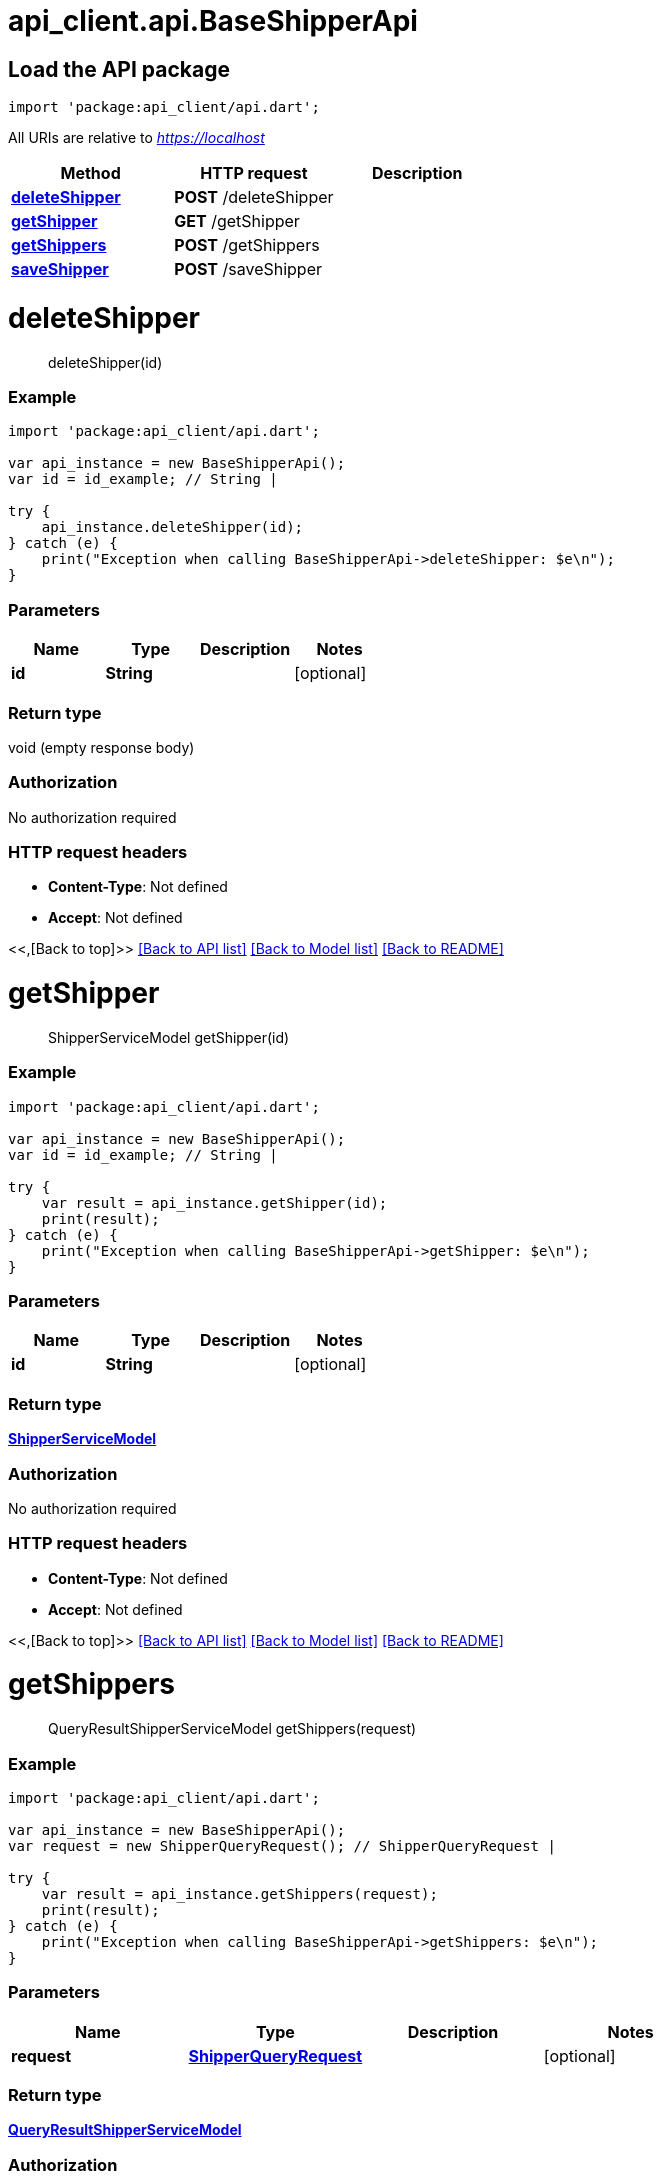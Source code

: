 = api_client.api.BaseShipperApi
:doctype: book

== Load the API package

[source,dart]
----
import 'package:api_client/api.dart';
----

All URIs are relative to _https://localhost_

|===
| Method | HTTP request | Description

| link:BaseShipperApi.md#deleteShipper[*deleteShipper*]
| *POST* /deleteShipper
|

| link:BaseShipperApi.md#getShipper[*getShipper*]
| *GET* /getShipper
|

| link:BaseShipperApi.md#getShippers[*getShippers*]
| *POST* /getShippers
|

| link:BaseShipperApi.md#saveShipper[*saveShipper*]
| *POST* /saveShipper
|
|===

= *deleteShipper*

____
deleteShipper(id)
____

[discrete]
=== Example

[source,dart]
----
import 'package:api_client/api.dart';

var api_instance = new BaseShipperApi();
var id = id_example; // String |

try {
    api_instance.deleteShipper(id);
} catch (e) {
    print("Exception when calling BaseShipperApi->deleteShipper: $e\n");
}
----

[discrete]
=== Parameters

|===
| Name | Type | Description | Notes

| *id*
| *String*
|
| [optional]
|===

[discrete]
=== Return type

void (empty response body)

[discrete]
=== Authorization

No authorization required

[discrete]
=== HTTP request headers

* *Content-Type*: Not defined
* *Accept*: Not defined

<<,[Back to top]>> link:../README.md#documentation-for-api-endpoints[[Back to API list\]] link:../README.md#documentation-for-models[[Back to Model list\]] xref:../README.adoc[[Back to README\]]

= *getShipper*

____
ShipperServiceModel getShipper(id)
____

[discrete]
=== Example

[source,dart]
----
import 'package:api_client/api.dart';

var api_instance = new BaseShipperApi();
var id = id_example; // String |

try {
    var result = api_instance.getShipper(id);
    print(result);
} catch (e) {
    print("Exception when calling BaseShipperApi->getShipper: $e\n");
}
----

[discrete]
=== Parameters

|===
| Name | Type | Description | Notes

| *id*
| *String*
|
| [optional]
|===

[discrete]
=== Return type

xref:ShipperServiceModel.adoc[*ShipperServiceModel*]

[discrete]
=== Authorization

No authorization required

[discrete]
=== HTTP request headers

* *Content-Type*: Not defined
* *Accept*: Not defined

<<,[Back to top]>> link:../README.md#documentation-for-api-endpoints[[Back to API list\]] link:../README.md#documentation-for-models[[Back to Model list\]] xref:../README.adoc[[Back to README\]]

= *getShippers*

____
QueryResultShipperServiceModel getShippers(request)
____

[discrete]
=== Example

[source,dart]
----
import 'package:api_client/api.dart';

var api_instance = new BaseShipperApi();
var request = new ShipperQueryRequest(); // ShipperQueryRequest |

try {
    var result = api_instance.getShippers(request);
    print(result);
} catch (e) {
    print("Exception when calling BaseShipperApi->getShippers: $e\n");
}
----

[discrete]
=== Parameters

|===
| Name | Type | Description | Notes

| *request*
| xref:ShipperQueryRequest.adoc[*ShipperQueryRequest*]
|
| [optional]
|===

[discrete]
=== Return type

xref:QueryResultShipperServiceModel.adoc[*QueryResultShipperServiceModel*]

[discrete]
=== Authorization

No authorization required

[discrete]
=== HTTP request headers

* *Content-Type*: application/json-patch+json, application/json, text/json, application/_*+json
* *Accept*: Not defined

<<,[Back to top]>> link:../README.md#documentation-for-api-endpoints[[Back to API list\]] link:../README.md#documentation-for-models[[Back to Model list\]] xref:../README.adoc[[Back to README\]]

= *saveShipper*

____
ShipperServiceModel saveShipper(model)
____

[discrete]
=== Example

[source,dart]
----
import 'package:api_client/api.dart';

var api_instance = new BaseShipperApi();
var model = new ShipperServiceModel(); // ShipperServiceModel |

try {
    var result = api_instance.saveShipper(model);
    print(result);
} catch (e) {
    print("Exception when calling BaseShipperApi->saveShipper: $e\n");
}
----

[discrete]
=== Parameters

|===
| Name | Type | Description | Notes

| *model*
| xref:ShipperServiceModel.adoc[*ShipperServiceModel*]
|
| [optional]
|===

[discrete]
=== Return type

xref:ShipperServiceModel.adoc[*ShipperServiceModel*]

[discrete]
=== Authorization

No authorization required

[discrete]
=== HTTP request headers

* *Content-Type*: application/json-patch+json, application/json, text/json, application/_*+json
* *Accept*: Not defined

<<,[Back to top]>> link:../README.md#documentation-for-api-endpoints[[Back to API list\]] link:../README.md#documentation-for-models[[Back to Model list\]] xref:../README.adoc[[Back to README\]]

